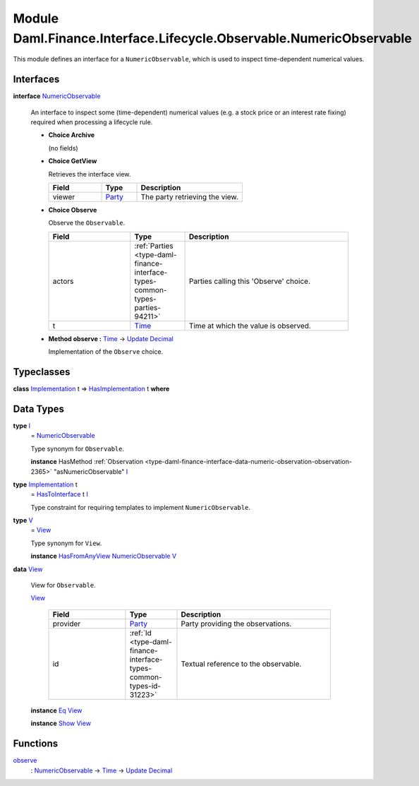 .. Copyright (c) 2022 Digital Asset (Switzerland) GmbH and/or its affiliates. All rights reserved.
.. SPDX-License-Identifier: Apache-2.0

.. _module-daml-finance-interface-lifecycle-observable-numericobservable-67288:

Module Daml.Finance.Interface.Lifecycle.Observable.NumericObservable
====================================================================

This module defines an interface for a ``NumericObservable``, which is used to inspect
time\-dependent numerical values\.

Interfaces
----------

.. _type-daml-finance-interface-lifecycle-observable-numericobservable-numericobservable-88407:

**interface** `NumericObservable <type-daml-finance-interface-lifecycle-observable-numericobservable-numericobservable-88407_>`_

  An interface to inspect some (time\-dependent) numerical values (e\.g\. a stock price or an
  interest rate fixing) required when processing a lifecycle rule\.

  + **Choice Archive**

    (no fields)

  + **Choice GetView**

    Retrieves the interface view\.

    .. list-table::
       :widths: 15 10 30
       :header-rows: 1

       * - Field
         - Type
         - Description
       * - viewer
         - `Party <https://docs.daml.com/daml/stdlib/Prelude.html#type-da-internal-lf-party-57932>`_
         - The party retrieving the view\.

  + **Choice Observe**

    Observe the ``Observable``\.

    .. list-table::
       :widths: 15 10 30
       :header-rows: 1

       * - Field
         - Type
         - Description
       * - actors
         - :ref:`Parties <type-daml-finance-interface-types-common-types-parties-94211>`
         - Parties calling this 'Observe' choice\.
       * - t
         - `Time <https://docs.daml.com/daml/stdlib/Prelude.html#type-da-internal-lf-time-63886>`_
         - Time at which the value is observed\.

  + **Method observe \:** `Time <https://docs.daml.com/daml/stdlib/Prelude.html#type-da-internal-lf-time-63886>`_ \-\> `Update <https://docs.daml.com/daml/stdlib/Prelude.html#type-da-internal-lf-update-68072>`_ `Decimal <https://docs.daml.com/daml/stdlib/Prelude.html#type-ghc-types-decimal-18135>`_

    Implementation of the ``Observe`` choice\.

Typeclasses
-----------

.. _class-daml-finance-interface-lifecycle-observable-numericobservable-hasimplementation-21654:

**class** `Implementation <type-daml-finance-interface-lifecycle-observable-numericobservable-implementation-26558_>`_ t \=\> `HasImplementation <class-daml-finance-interface-lifecycle-observable-numericobservable-hasimplementation-21654_>`_ t **where**


Data Types
----------

.. _type-daml-finance-interface-lifecycle-observable-numericobservable-i-22092:

**type** `I <type-daml-finance-interface-lifecycle-observable-numericobservable-i-22092_>`_
  \= `NumericObservable <type-daml-finance-interface-lifecycle-observable-numericobservable-numericobservable-88407_>`_

  Type synonym for ``Observable``\.

  **instance** HasMethod :ref:`Observation <type-daml-finance-interface-data-numeric-observation-observation-2365>` \"asNumericObservable\" `I <type-daml-finance-interface-lifecycle-observable-numericobservable-i-22092_>`_

.. _type-daml-finance-interface-lifecycle-observable-numericobservable-implementation-26558:

**type** `Implementation <type-daml-finance-interface-lifecycle-observable-numericobservable-implementation-26558_>`_ t
  \= `HasToInterface <https://docs.daml.com/daml/stdlib/Prelude.html#class-da-internal-interface-hastointerface-68104>`_ t `I <type-daml-finance-interface-lifecycle-observable-numericobservable-i-22092_>`_

  Type constraint for requiring templates to implement ``NumericObservable``\.

.. _type-daml-finance-interface-lifecycle-observable-numericobservable-v-2379:

**type** `V <type-daml-finance-interface-lifecycle-observable-numericobservable-v-2379_>`_
  \= `View <type-daml-finance-interface-lifecycle-observable-numericobservable-view-1969_>`_

  Type synonym for ``View``\.

  **instance** `HasFromAnyView <https://docs.daml.com/daml/stdlib/DA-Internal-Interface-AnyView.html#class-da-internal-interface-anyview-hasfromanyview-30108>`_ `NumericObservable <type-daml-finance-interface-lifecycle-observable-numericobservable-numericobservable-88407_>`_ `V <type-daml-finance-interface-lifecycle-observable-numericobservable-v-2379_>`_

.. _type-daml-finance-interface-lifecycle-observable-numericobservable-view-1969:

**data** `View <type-daml-finance-interface-lifecycle-observable-numericobservable-view-1969_>`_

  View for ``Observable``\.

  .. _constr-daml-finance-interface-lifecycle-observable-numericobservable-view-68636:

  `View <constr-daml-finance-interface-lifecycle-observable-numericobservable-view-68636_>`_

    .. list-table::
       :widths: 15 10 30
       :header-rows: 1

       * - Field
         - Type
         - Description
       * - provider
         - `Party <https://docs.daml.com/daml/stdlib/Prelude.html#type-da-internal-lf-party-57932>`_
         - Party providing the observations\.
       * - id
         - :ref:`Id <type-daml-finance-interface-types-common-types-id-31223>`
         - Textual reference to the observable\.

  **instance** `Eq <https://docs.daml.com/daml/stdlib/Prelude.html#class-ghc-classes-eq-22713>`_ `View <type-daml-finance-interface-lifecycle-observable-numericobservable-view-1969_>`_

  **instance** `Show <https://docs.daml.com/daml/stdlib/Prelude.html#class-ghc-show-show-65360>`_ `View <type-daml-finance-interface-lifecycle-observable-numericobservable-view-1969_>`_

Functions
---------

.. _function-daml-finance-interface-lifecycle-observable-numericobservable-observe-12235:

`observe <function-daml-finance-interface-lifecycle-observable-numericobservable-observe-12235_>`_
  \: `NumericObservable <type-daml-finance-interface-lifecycle-observable-numericobservable-numericobservable-88407_>`_ \-\> `Time <https://docs.daml.com/daml/stdlib/Prelude.html#type-da-internal-lf-time-63886>`_ \-\> `Update <https://docs.daml.com/daml/stdlib/Prelude.html#type-da-internal-lf-update-68072>`_ `Decimal <https://docs.daml.com/daml/stdlib/Prelude.html#type-ghc-types-decimal-18135>`_
